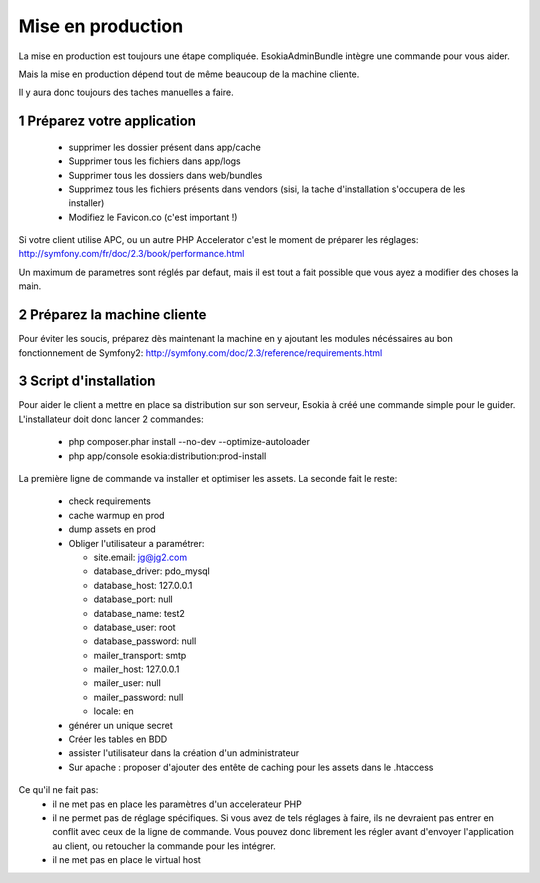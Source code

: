 
======================================
Mise en production
======================================

La mise en production est toujours une étape compliquée. 
EsokiaAdminBundle intègre une commande pour vous aider. 

Mais la mise en production dépend tout de même beaucoup de la machine cliente. 

Il y aura donc toujours des taches manuelles a faire. 



1 Préparez votre application
""""""""""""""""""""""""""""""
 - supprimer les dossier présent dans app/cache
 - Supprimer tous les fichiers dans app/logs
 - Supprimer tous les dossiers dans web/bundles
 - Supprimez tous les fichiers présents dans vendors (sisi, la tache d'installation s'occupera de les installer)
 - Modifiez le Favicon.co (c'est important !)

Si votre client utilise APC, ou un autre PHP Accelerator c'est le moment de préparer les réglages: 
http://symfony.com/fr/doc/2.3/book/performance.html



Un maximum de parametres sont réglés par defaut, mais il est tout a fait possible que vous ayez a modifier des choses la main. 

2 Préparez la machine cliente
"""""""""""""""""""""""""""""

Pour éviter les soucis, préparez dès maintenant la machine en y ajoutant les modules nécéssaires au bon fonctionnement de Symfony2:
http://symfony.com/doc/2.3/reference/requirements.html



3 Script d'installation
"""""""""""""""""""""""""

Pour aider le client a mettre en place sa distribution sur son serveur, Esokia à créé une commande simple pour le guider.
L'installateur doit donc lancer 2 commandes: 

 - php composer.phar install --no-dev --optimize-autoloader
 - php app/console esokia:distribution:prod-install


La première ligne de commande va installer et optimiser les assets.
La seconde fait le reste: 

 - check requirements
 - cache warmup en prod
 - dump assets en prod
 - Obliger l'utilisateur a paramétrer: 

   - site.email: jg@jg2.com
   - database_driver: pdo_mysql
   - database_host: 127.0.0.1
   - database_port: null
   - database_name: test2
   - database_user: root
   - database_password: null
   - mailer_transport: smtp
   - mailer_host: 127.0.0.1
   - mailer_user: null
   - mailer_password: null
   - locale: en
 - générer un unique secret
 - Créer les tables en BDD 
 - assister l'utilisateur dans la création d'un administrateur
 - Sur apache : proposer d'ajouter des entête de caching pour les assets dans le .htaccess


Ce qu'il ne fait pas: 
 - il ne met pas en place les paramètres d'un accelerateur PHP
 - il ne permet pas de réglage spécifiques.
   Si vous avez de tels réglages à faire, ils ne devraient pas entrer en conflit avec ceux de la ligne de commande.
   Vous pouvez donc librement les régler avant d'envoyer l'application au client, ou retoucher la commande pour les intégrer.
 - il ne met pas en place le virtual host
